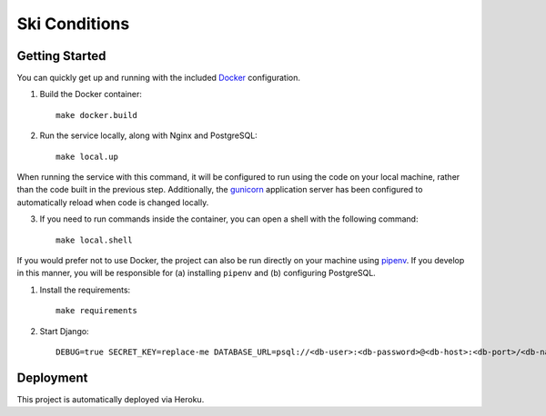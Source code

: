 Ski Conditions  |Travis|_ |Codecov|_
====================================
.. |Travis| image:: https://travis-ci.org/JKProjects-Org/ski-conditions.svg?branch=master
.. _Travis: https://travis-ci.org/JKProjects-Org/ski-conditions

.. |Codecov| image:: https://codecov.io/gh/JKProjects-Org/ski-conditions/branch/master/graph/badge.svg
.. _Codecov: https://codecov.io/gh/JKProjects-Org/ski-conditions


Getting Started
---------------
You can quickly get up and running with the included `Docker <https://www.docker.com/>`_ configuration.

1. Build the Docker container::

    make docker.build

2. Run the service locally, along with Nginx and PostgreSQL::

    make local.up


When running the service with this command, it will be configured to run using the code on your local machine,
rather than the code built in the previous step. Additionally, the `gunicorn <https://gunicorn.org/>`_ application
server has been configured to automatically reload when code is changed locally.

3. If you need to run commands inside the container, you can open a shell with the following command::

    make local.shell

If you would prefer not to use Docker, the project can also be run directly on your machine using
`pipenv <https://pipenv.readthedocs.io/en/latest/>`_. If you develop in this manner, you will be responsible for (a) installing
``pipenv`` and (b) configuring PostgreSQL.

1. Install the requirements::

    make requirements

2. Start Django::

    DEBUG=true SECRET_KEY=replace-me DATABASE_URL=psql://<db-user>:<db-password>@<db-host>:<db-port>/<db-name> python manage.py runserver


Deployment
----------
This project is automatically deployed via Heroku.
